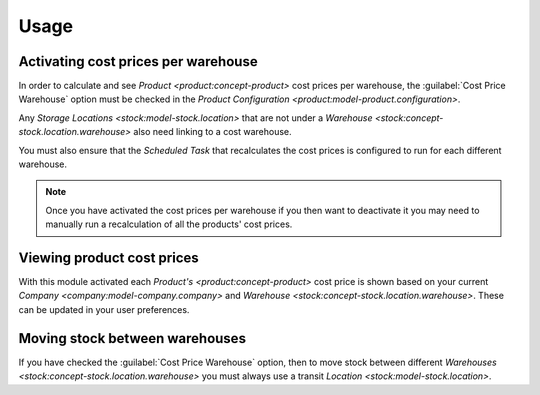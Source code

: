 *****
Usage
*****

.. _Activating cost prices per warehouse:

Activating cost prices per warehouse
====================================

In order to calculate and see `Product <product:concept-product>` cost prices
per warehouse, the :guilabel:`Cost Price Warehouse` option must be checked in
the `Product Configuration <product:model-product.configuration>`.

Any `Storage Locations <stock:model-stock.location>` that are not under a
`Warehouse <stock:concept-stock.location.warehouse>` also need linking to a
cost warehouse.

You must also ensure that the *Scheduled Task* that recalculates the cost
prices is configured to run for each different warehouse.

.. note::

   Once you have activated the cost prices per warehouse if you then want
   to deactivate it you may need to manually run a recalculation of all the
   products' cost prices.

.. _Viewing product cost prices:

Viewing product cost prices
===========================

With this module activated each `Product's <product:concept-product>` cost
price is shown based on your current `Company <company:model-company.company>`
and `Warehouse <stock:concept-stock.location.warehouse>`.
These can be updated in your user preferences.

.. _Moving stock between warehouses:

Moving stock between warehouses
===============================

If you have checked the :guilabel:`Cost Price Warehouse` option, then to move
stock between different `Warehouses <stock:concept-stock.location.warehouse>`
you must always use a transit `Location <stock:model-stock.location>`.
